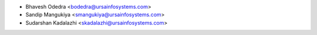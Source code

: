 * Bhavesh Odedra <bodedra@ursainfosystems.com>
* Sandip Mangukiya <smangukiya@ursainfosystems.com>
* Sudarshan Kadalazhi <skadalazhi@ursainfosystems.com>
